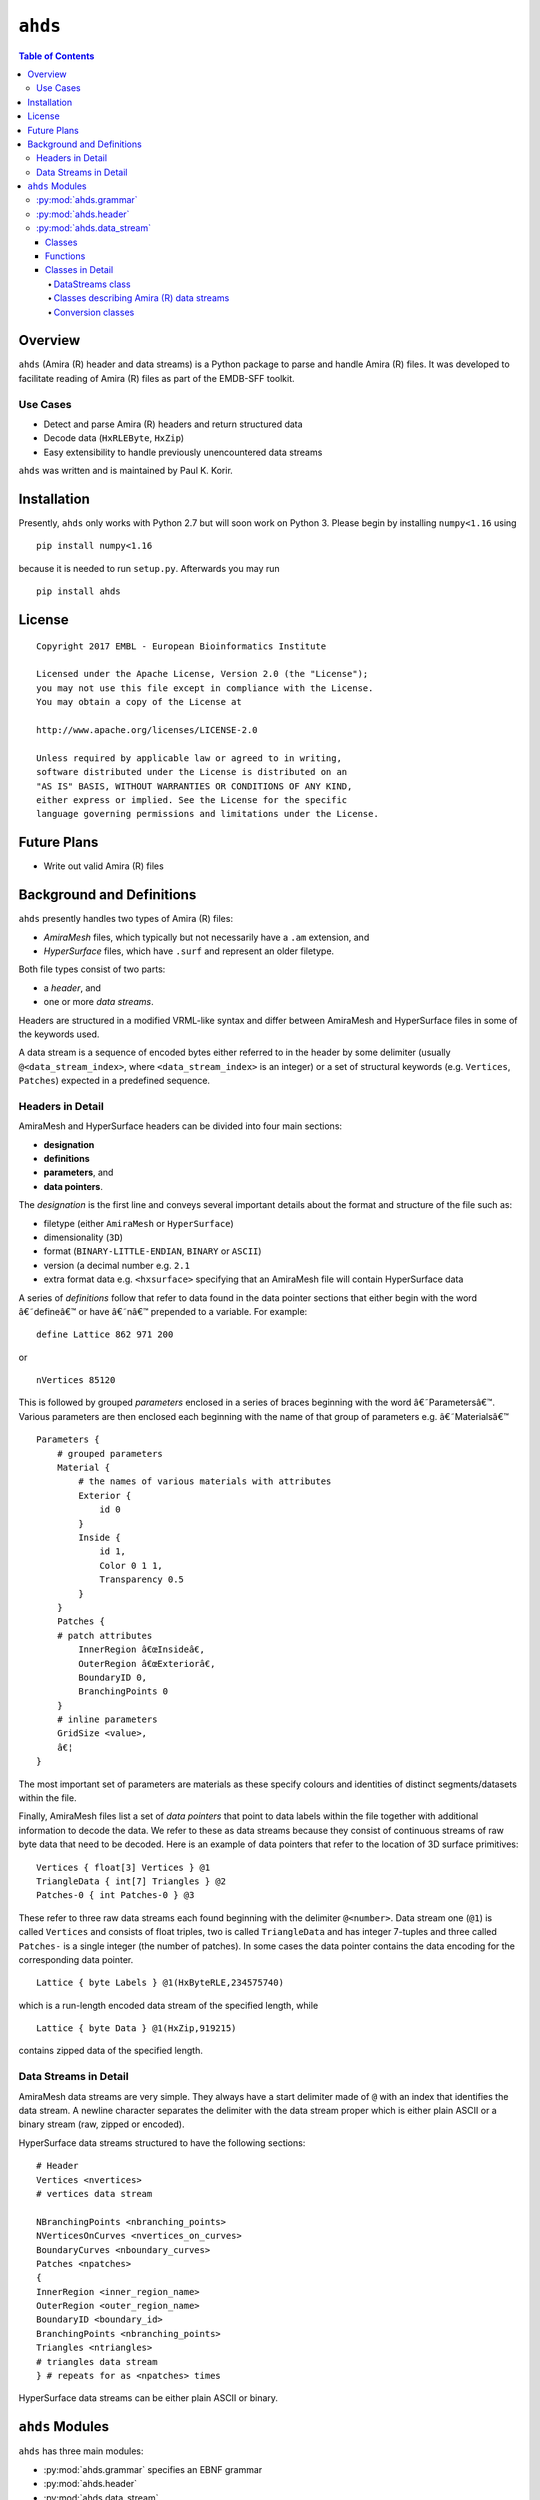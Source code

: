 ==============================================
``ahds``
==============================================

.. image:: https://readthedocs.org/projects/ahds/badge/?version=latest
    :target: https://ahds.readthedocs.io/en/latest/?badge=latest
    :alt: Documentation Status

.. contents:: Table of Contents

----------------------------------------------
Overview
----------------------------------------------
``ahds`` (Amira (R) header and data streams) is a Python package to parse and handle Amira (R) files. 
It was developed to facilitate reading of Amira (R) files as part of the EMDB-SFF toolkit.

Use Cases
==============================================
*     Detect and parse Amira (R) headers and return structured data

*     Decode data (``HxRLEByte``, ``HxZip``)

*     Easy extensibility to handle previously unencountered data streams

``ahds`` was written and is maintained by Paul K. Korir.

--------------------------------------------
Installation
--------------------------------------------

Presently, ``ahds`` only works with Python 2.7 but will soon work on Python 3. Please begin by 
installing ``numpy<1.16`` using 

::

    pip install numpy<1.16

because it is needed to run ``setup.py``. Afterwards you may run

::

    pip install ahds

----------------------------------------------
License
----------------------------------------------

::

    Copyright 2017 EMBL - European Bioinformatics Institute
                        
    Licensed under the Apache License, Version 2.0 (the "License"); 
    you may not use this file except in compliance with the License. 
    You may obtain a copy of the License at 
    
    http://www.apache.org/licenses/LICENSE-2.0
                        
    Unless required by applicable law or agreed to in writing, 
    software distributed under the License is distributed on an 
    "AS IS" BASIS, WITHOUT WARRANTIES OR CONDITIONS OF ANY KIND, 
    either express or implied. See the License for the specific 
    language governing permissions and limitations under the License.     

----------------------------------------------
Future Plans
----------------------------------------------
*    Write out valid Amira (R) files

----------------------------------------------
Background and Definitions
----------------------------------------------
``ahds`` presently handles two types of Amira (R) files:

*     `AmiraMesh` files, which typically but not necessarily have a ``.am`` extension, and

*     `HyperSurface` files, which have ``.surf`` and represent an older filetype.

Both file types consist of two parts: 

*     a `header`, and 

*     one or more `data streams`. 

Headers are structured in a modified VRML-like syntax and differ between AmiraMesh and HyperSurface files in some of the keywords used. 

A data stream is a sequence of encoded bytes either referred to in the header by some delimiter (usually ``@<data_stream_index>``, where ``<data_stream_index>`` is an integer) or a set of structural keywords (e.g. ``Vertices``, ``Patches``) expected in a predefined sequence.

Headers in Detail
==============================================
AmiraMesh and HyperSurface headers can be divided into four main sections:

*     **designation**

*     **definitions**

*     **parameters**, and

*     **data pointers**.

The `designation` is the first line and conveys several important details about the format and structure of the file such as:

*     filetype (either ``AmiraMesh`` or ``HyperSurface``)

*     dimensionality (``3D``)

*     format (``BINARY-LITTLE-ENDIAN``, ``BINARY`` or ``ASCII``)

*     version (a decimal number e.g. ``2.1``

*     extra format data e.g. ``<hxsurface>`` specifying that an AmiraMesh file will contain HyperSurface data

A series of `definitions` follow that refer to data found in the data pointer sections that either begin with the word â€˜defineâ€™ or have â€˜nâ€™ prepended to a variable. For example:

::

    define Lattice 862 971 200

or 

::

    nVertices 85120

This is followed by grouped `parameters` enclosed in a series of braces beginning with the word â€˜Parametersâ€™. Various parameters are then enclosed each beginning with the name of that group of parameters e.g. â€˜Materialsâ€™

::

    Parameters {
        # grouped parameters
        Material {
            # the names of various materials with attributes
            Exterior {
                id 0
            }
            Inside {
                id 1,
                Color 0 1 1,
                Transparency 0.5
            }
        }
        Patches {
        # patch attributes
            InnerRegion â€œInsideâ€,
            OuterRegion â€œExteriorâ€,
            BoundaryID 0,
            BranchingPoints 0
        }
        # inline parameters
        GridSize <value>,
        â€¦
    }

The most important set of parameters are materials as these specify colours and identities of distinct segments/datasets within the file.

Finally, AmiraMesh files list a set of `data pointers` that point to data labels within the file together with additional information to decode the data. We refer to these as data streams because they consist of continuous streams of raw byte data that need to be decoded. Here is an example of data pointers that refer to the location of 3D surface primitives:

::

    Vertices { float[3] Vertices } @1
    TriangleData { int[7] Triangles } @2
    Patches-0 { int Patches-0 } @3

These refer to three raw data streams each found beginning with the delimiter ``@<number>``. Data stream one (``@1``) is called ``Vertices`` and consists of float triples, two is called ``TriangleData`` and has integer 7-tuples and three called ``Patches-`` is a single integer (the number of patches). In some cases the data pointer contains the data encoding for the corresponding data pointer.

::

    Lattice { byte Labels } @1(HxByteRLE,234575740)

which is a run-length encoded data stream of the specified length, while

::
    
    Lattice { byte Data } @1(HxZip,919215)

contains zipped data of the specified length.

Data Streams in Detail
==============================================
AmiraMesh data streams are very simple. They always have a start delimiter made of ``@`` with an index that identifies the data stream. A newline character separates the delimiter with the data stream proper which is either plain ASCII or a binary stream (raw, zipped or encoded).

HyperSurface data streams structured to have the following sections:

::

    # Header
    Vertices <nvertices>
    # vertices data stream
    
    NBranchingPoints <nbranching_points>
    NVerticesOnCurves <nvertices_on_curves>
    BoundaryCurves <nboundary_curves>
    Patches <npatches>
    {
    InnerRegion <inner_region_name>
    OuterRegion <outer_region_name>
    BoundaryID <boundary_id>
    BranchingPoints <nbranching_points>
    Triangles <ntriangles>
    # triangles data stream
    } # repeats for as <npatches> times

HyperSurface data streams can be either plain ASCII or binary.

----------------------------------------------
``ahds`` Modules
----------------------------------------------
``ahds`` has three main modules:

*    :py:mod:`ahds.grammar` specifies an EBNF grammar

*     :py:mod:`ahds.header`

*     :py:mod:`ahds.data_stream`

These modules are tied into a user-level class called :py:class:`ahds.AmiraFile` that does all the work for you.

.. code:: python

    >>> from ahds import AmiraFile
    >>> # read an AmiraMesh file
    >>> af = AmiraFile('am/test7.am')
    >>> af.header
    <AmiraHeader with 4 bytes>
    >>> # empty data streams
    >>> af.data_streams
    >>> print af.data_streams
    None
    >>> # we have to explicitly read to get the data streams
    >>> af.read()
    >>> af.data_streams
    <class 'ahds.data_stream.DataStreams'> object with 13 stream(s): 1, 2, 3, 4, 5, 6, 7, 8, 9, 10, 11, 12, 13
    >>> for ds in af.data_streams:
    ...   print ds
    ...
    <class 'ahds.data_stream.AmiraMeshDataStream'> object of 2,608 bytes
    <class 'ahds.data_stream.AmiraMeshDataStream'> object of 2,608 bytes
    <class 'ahds.data_stream.AmiraMeshDataStream'> object of 2,608 bytes
    <class 'ahds.data_stream.AmiraMeshDataStream'> object of 2,608 bytes
    <class 'ahds.data_stream.AmiraMeshDataStream'> object of 2,608 bytes
    <class 'ahds.data_stream.AmiraMeshDataStream'> object of 2,608 bytes
    <class 'ahds.data_stream.AmiraMeshDataStream'> object of 2,608 bytes
    <class 'ahds.data_stream.AmiraMeshDataStream'> object of 2,608 bytes
    <class 'ahds.data_stream.AmiraMeshDataStream'> object of 2,608 bytes
    <class 'ahds.data_stream.AmiraMeshDataStream'> object of 2,608 bytes
    <class 'ahds.data_stream.AmiraMeshDataStream'> object of 2,608 bytes
    <class 'ahds.data_stream.AmiraMeshDataStream'> object of 2,608 bytes
    <class 'ahds.data_stream.AmiraMeshDataStream'> object of 2,608 bytes
    # we get the n-th data stream using the index/key notation
    >>> af.data_streams[1].encoded_data
    '1 \n2 \n3 \n'
    >>> af.data_streams[1].decoded_data
    [1, 2, 3]
    >>> af.data_streams[2].encoded_data
    '69 \n120 \n116 \n101 \n114 \n105 \n111 \n114 \n0 \n73 \n110 \n115 \n105 \n100 \n101 \n0 \n109 \n111 \n108 \n101 \n99 \n117 \n108 \n101 \n0 \n'
    >>> af.data_streams[2].decoded_data
    [69, 120, 116, 101, 114, 105, 111, 114, 0, 73, 110, 115, 105, 100, 101, 0, 109, 111, 108, 101, 99, 117, 108, 101, 0]


.. code:: python

    >>> # read an HyperSurface file
    >>> af = AmiraFile('surf/test4.surf')
    >>> af.read()
    >>> af.data_streams
    <class 'ahds.data_stream.DataStreams'> object with 5 stream(s): Patches, NBranchingPoints, BoundaryCurves, Vertices, NVerticesOnCurves
    # HyperSurface files have pre-set data streams
    >>> af.data_streams['Vertices'].decoded_data[:10]
    [(560.0, 243.0, 60.96875), (560.0, 242.9166717529297, 61.0), (559.5, 243.0, 61.0), (561.0, 243.0, 60.95833206176758), (561.0, 242.5, 61.0), (561.0384521484375, 243.0, 61.0), (559.0, 244.0, 60.94444274902344), (559.0, 243.5, 61.0), (558.9722290039062, 244.0, 61.0), (560.0, 244.0, 60.459999084472656)]


:py:mod:`ahds.grammar`
==============================================
This module describes the header grammar for Amira (R) (AmiraMesh and HyperSurface) files and so depends on :py:mod:`simpleparse` Python package. It defines a single class (:py:class:`ahds.grammar.AmiraDispatchProcessor`) and four functions.

:py:class:`ahds.grammar.AmiraDispatchProcessor` is a subclass of :py:class:`simpleparse.dispatchprocessor` which implements the core functionality required to use the grammar. Each grammar token has a corresponding method defined on this class which determines how the data associated with that token will be rendered. Data can be rendered as a single or multimap, string, number, or in custom format.

*     :py:func:`ahds.grammar.get_parsed_data(fn, *args, **kwargs)` is the user-level function that takes a filename and returns structured parsed data. It depends on the other three functions defined:

*     :py:func:`ahds.grammar.detect_format(fn, format_bytes=50, verbose=False)` returns either ``AmiraMesh`` or ``HyperSurface`` given a file name and arguments,

*     :py:func:`ahds.grammar.get_header(fn, file_format, header_bytes=20000, verbose=False)` returns the header portion based on the file format determined by detect_format(...), and

*     :py:func:`ahds.grammar.parse_header(data, verbose=False)` converts the raw header data returned by :py:func:`ahds.grammar.get_header(...)` into a structured header based on AmiraDispatchProcessor.

:py:mod:`ahds.header`
==============================================
This module converts the structured header from the :py:mod:`ahds.grammar` module into an object with the sections of the header (``designation``, ``definitions``, ``parameters ``and ``data pointers``) and corresponding structured data available as attributes. That is, it converts the header:

::

    # AmiraMesh BINARY-LITTLE-ENDIAN 2.1
    
    
    define Lattice 862 971 200
    
    Parameters {
        Materials {
            Exterior {
                Id 1
            }
            Inside {
                Color 0.64 0 0.8,
                Id 2
            }
            Mitochondria {
                Id 3,
                Color 0 1 0
            }
            Mitochondria_ {
                Id 4,
                Color 1 1 0
            }
            mitochondria__ {
                Id 5,
                Color 0 0.125 1
            }
            NE {
                Id 6,
                Color 1 0 0
            }
        }
        Content "862x971x200 byte, uniform coordinates",
        BoundingBox 0 13410.7 0 15108.4 1121.45 4221.01,
        CoordType "uniform"
    }
    
    Lattice { byte Labels } @1(HxByteRLE,4014522)
 
into an :py:class:`ahds.header.AmiraHeader` object.

.. code:: python

    >>> from ahds.header import AmiraHeader
    >>> amira_header = AmiraHeader.from_file('am/test2.am')
    >>> amira_header.designation.attrs
    ['filetype', 'dimension', 'format', 'version', 'extra_format']
    >>> amira_header.designation.filetype
    'AmiraMesh'
    >>> amira_header.designation.dimension
    >>> amira_header.designation.format
    'BINARY-LITTLE-ENDIAN'
    >>> amira_header.definitions.attrs
    ['Lattice']
    >>> amira_header.definitions.Lattice
    [862, 971, 200]
    >>> amira_header.parameters.attrs
    ['Materials', 'Content', 'BoundingBox', 'CoordType']
    >>> amira_header.parameters.Materials.attrs
    ['Exterior', 'Inside', 'Mitochondria', 'Mitochondria_', 'mitochondria__', 'NE']
    >>> amira_header.parameters.Materials.Exterior.attrs
    ['Id']
    >>> amira_header.parameters.Materials.Exterior.Id
    1
    >>> amira_header.parameters.Content
    '"862x971x200 byte, uniform coordinates",'
    >>> amira_header.parameters.BoundingBox
    [0, 13410.7, 0, 15108.4, 1121.45, 4221.01]
    >>> amira_header.parameters.CoordType
    '"uniform"'
    >>> amira_header.data_pointers.attrs
    ['data_pointer_1']
    >>> amira_header.data_pointers.data_pointer_1.attrs
    ['pointer_name', 'data_format', 'data_dimension', 'data_type', 'data_name', 'data_index', 'data_length']
    >>> amira_header.data_pointers.data_pointer_1.pointer_name
    'Lattice'
    >>> amira_header.data_pointers.data_pointer_1.data_format
    'HxByteRLE'
    >>> amira_header.data_pointers.data_pointer_1.data_dimension
    >>> amira_header.data_pointers.data_pointer_1.data_type
    'byte'
    >>> amira_header.data_pointers.data_pointer_1.data_name
    'Labels'
    >>> amira_header.data_pointers.data_pointer_1.data_index
    1
    >>> amira_header.data_pointers.data_pointer_1.data_length
    4014522

This module consists of two main classes: :py:class:`ahds.header.AmiraHeader` is the user-level class and :py:class:`ahds.header.Block` which is a container class for a block of structured data from an Amira (R) header.

AmiraHeader has one constructor: :py:func:`ahds.header.AmiraHeader.from_file(fn, *args, **kwargs)` which takes an Amira (R) file by name and arguments and returns an :py:class:`ahds.header.AmiraHeader` object with all attributes set as described above. Alternatively, one can use the initiator form to pass structured data directly: :py:class:`ahds.header.AmiraHeader(parsed_data)` which returns an :py:class:`ahds.header.AmiraHeader` object configured appropriately.

*     The raw data structured data is available as read-only property: :py:attr:`ahds.header.AmiraHeader.raw_header`

*     Internally the :py:class:`ahds.header.AmiraHeader` class implements a set of private methods which individually load the four data sections (``designation``, ``definitions``, ``parameters``, and ``data pointers``).

The :py:class:`ahds.header.Block` class is a container class which converts structured groups to attributes and has two main attributes:

*     :py:attr:`ahds.header.Block.name` provides the name of the current block

.. code:: python

    >>> amira_header.designation.name
    'designation'
    >>> amira_header.parameters.Materials.name
    'Materials'
    >>> amira_header.parameters.Materials.Exterior.name
    'Exterior'

*     :py:attr:`ahds.header.Block.attrs` provides the attributes available on this :py:class:`ahds.header.Block`

.. code:: python

    >>> amira_header.designation.attrs
    ['filetype', 'dimension', 'format', 'version', 'extra_format']
    >>> amira_header.designation.format
    'BINARY-LITTLE-ENDIAN'
    A given Materials block has two special features:
    Block.ids returns the list of ids for all materials. This is important when decoding HxByteRLE compressed data
    Block[id] returns the material for the given id using index notation.
    >>> amira_header.parameters.Materials.ids
    [1, 2, 3, 4, 5, 6]
    >>> amira_header.parameters.attrs
    ['Materials', 'Content', 'BoundingBox', 'CoordType']
    # ids attribute is only available for â€˜Materialâ€™ blocks within â€˜parametersâ€™ section
    >>> amira_header.parameters.Content.ids
    Traceback (most recent call last):
      File "<stdin>", line 1, in <module>
    AttributeError: 'str' object has no attribute 'ids'
    # we can get the name of a material of the given id
    >>> amira_header.parameters.Materials[4].name
    'Mitochondria_'

:py:mod:`ahds.data_stream`
==============================================
This is most complex module implementing a hierarchy of classes describing various data streams within Amira (R) files. It has 22 classes and five functions

Classes
----------------------------------------------
There are three categories of classes:

*     A user-level class that encapsulates (2) below.

*     Classes describing Amira (R) data streams

    *     Classes describing AmiraMesh data streams
    
    *     Classes describing HyperSurface data streams

*    Data conversion classes (AmiraMesh only)

    *     Classes abstracting images

    *     Classes abstracting contours

The user-level :py:class:`ahds.data_stream.DataStreams` class is the preferred way to use the module. It takes the name of an Amira (R) file and encapsulates an iterator of data streams.

.. code:: python

    >>> from ahds import data_stream
    >>> data_streams = data_stream.DataStreams('am/test6.am')
    >>> data_streams
    <class 'ahds.data_stream.DataStreams'> object with 2 stream(s): 1, 2
    >>> for ds in data_streams:
    ...   print ds
    ...
    <class 'ahds.data_stream.AmiraMeshDataStream'> object of 968,909 bytes
    <class 'ahds.data_stream.AmiraMeshDataStream'> object of 968,909 bytes

Functions
----------------------------------------------
The functions implemented in this module decode data streams.

*    :py:func:`ahds.data_stream.hxbyterle_decode` decodes ``HxByteRLE`` data streams

*     :py:func:`ahds.data_stream.hxzip_decode(data_size, data)` unzips zlib-compressed data streams

*    :py:func:`ahds.data_stream.unpack_binary(data_pointer, definitions, data)` unpacks the structured data stream according to the attributes specified in the dataâ€™s data pointer

*     :py:func:`ahds.data_stream.unpack_ascii(data)` converts rows of ASCII data into numerical data

Classes in Detail
----------------------------------------------

DataStreams class
``````````````````````````````````````````````
The following attributes are available on objects of this class:

*     :py:attr:`ahds.data_stream.DataStreams.file` - filename of Amira (R) file

*    :py:attr:`ahds.data_stream.DataStreams.header` - an object of class :py:class:`ahds.header.AmiraHeader` encapsulating the header data in four sections (``designation``, ``definitions``, ``parameters``, and ``data pointers``)

*    :py:attr:`ahds.data_stream.DataStreams.filetype` - the filetype as specified in (ii) above.

*    :py:attr:`ahds.data_stream.DataStreams.stream_data` - all raw data from the file (including the header)

*    ``len(DataStreams)`` - the number of data streams contained

*    :py:class:`ahds.data_stream.DataStreams[<index>]` - returns the data stream of the index specified (as defined in the data_pointers section of the header object

Classes describing Amira (R) data streams
``````````````````````````````````````````````
The following diagrams illustrates the hierarchy of classes:

.. image:: ahds_AmiraMeshDataStream_classes.png

Classes describing Amira (R) data streams


*    :py:class:`ahds.data_stream.AmiraDataStream` is the base class for all data stream classes and defines the following attributes:

    *    :py:attr:`ahds.data_stream.AmiraDataStream.header` - an :py:class:`ahds.header.AmiraHeader` object
    
    *    :py:attr:`ahds.data_stream.AmiraDataStream.data_pointer` - the :py:attr:`ahds.header.AmiraHeader.data_pointers.data_pointer_X` for this data stream
    
    *    :py:attr:`ahds.data_stream.AmiraDataStream.stream_data` - the raw file data
    
    *    :py:attr:`ahds.data_stream.AmiraDataStream.encoded_data` - the encoded data for this stream; ``None`` for ``VoidDataStream`` subclasses
    
    *    :py:attr:`ahds.data_stream.AmiraDataStream.decoded_data` - the decoded data for this stream; ``None`` for ``VoidDataStream`` subclasses
    
    *    :py:attr:`ahds.data_stream.AmiraDataStream.decoded_length` - the number of items (tuples, integers) in decoded data
    
The two main subclasses of :py:class:`ahds.data_stream.AmiraDataStream` are :py:class:`ahds.data_stream.AmiraMeshDataStream`, which is a concrete class representing all AmiraMesh data streams, and :py:class:`ahds.data_stream.AmiraHxSurfaceDataStream`, which abstractly defines HyperSurface data streams.

There are two main AmiraHxSurfaceDataStream subclasses:

*    :py:class:`ahds.data_stream.VoidDataStream` represents :py:class:`ahds.data_stream.AmiraHxSurfaceDataStream` data streams that only have a name and value but no actual encoded data (on the following line). There are two subclasses:

    *    :py:class:`ahds.data_stream.NamedDataStream` subclasses have a strings after data stream name. The two concrete subclasses are:
    
        *    :py:class:`ahds.data_stream.PatchesInnerRegionDataStream` for the name of an inner region of a patch (see :py:class:`PatchesDataStream`), and
        
        *    :py:class:`ahds.data_stream.PatchesOuterRegionDataStream` for corresponding name of the outer region of a patch.
    
    *    :py:class:`ahds.data_stream.ValuedDataStream` have an integer value after the data stream name. The three concrete subclasses are:
    
        *    :py:class:`ahds.data_stream.PatchesBoundaryIDDataStream` hold the boundary ID of a patch,
        
        *    :py:class:`ahds.data_stream.PatchesBranchingPointsDataStream` stores the number of branching points, and
        
        *    :py:class:`ahds.data_stream.PatchesDataStream` with the number of patches, which is a special :py:class:`ahds.data_stream.ValueDataStream` that contains an iterable of patches each containing a ``Patches<X>DataStream`` objects.
        
    *    :py:class:`ahds.data_stream.LoadedDataStream` represent :py:class:`ahds.data_stream.AmiraHxSurfaceDataStream` data streams that have a name, a value and encoded data. The two main concrete subclasses are:
    
        *    :py:class:`ahds.data_stream.VerticesDataStream` represents data streams with float-triples, and
        
        *    :py:class:`ahds.data_stream.PatchesTrianglesDataStream` represents data streams within a patch with triples of 1-based indices (triangles) of vertices specified in the :py:class:`ahds.data_stream.VerticesDataStream`.
        

Conversion classes
``````````````````````````````````````````````
There are two groups of conversion classes which only apply to (some) AmiraMesh data streams:
Conversion classes


*    Image conversion classes consist of a image container class :py:class:`ahds.data_stream.ImageSet` and an :py:class:`ahds.data_stream.Image` class. ImageSet objects that can be iterated to give :py:class:`ahds.data_stream.Image` objects are returned from the :py:meth:`ahds.data_stream.AmiraMeshDataStream.to_images()` method call.

..    code:: python

    >>> # decode the data stream to images
    >>> images = ds[1].to_images()
    >>> images
    <ImageSet with 200 images>
    >>> for image in images:
    ...     print image
    ...
    <Image with dimensions (971, 862)>
    <Image with dimensions (971, 862)>
    <Image with dimensions (971, 862)>
    ...
    <Image with dimensions (971, 862)>
    <Image with dimensions (971, 862)>

*    Contour conversion classes convert individual images into sets of contours (:py:class:`ahds.data_stream.ContourSet`) iterable as individual :py:class:`ahds.data_stream.Contours` objects. They are obtained from calls to the :py:attr:`ahds.data_stream.Image.as_contours` property. Furthermore, the :py:attr:`ahds.data_stream.Image.as_segments` property call returns a dictionary of the corresponding :py:class:`ahds.data_stream.ContourSet` object indexed by the *z* plane.

..    code:: python

    >>> # contours per image
    >>> # the dictionary key is the Amira Id for the segment (the Id of the Material)
    >>> # a segment can have several non-overlapping contours (or polylines)
    >>> for image in images:
    ...     print image.as_contours
    ...
    {2: <class 'ahds.data_stream.ContourSet'> with 15 contours, 3: <class 'ahds.data_stream.ContourSet'> with 3 contours, 5: <class 'ahds.data_stream.ContourSet'> with 2 contours}
    {2: <class 'ahds.data_stream.ContourSet'> with 18 contours, 3: <class 'ahds.data_stream.ContourSet'> with 3 contours, 5: <class 'ahds.data_stream.ContourSet'> with 2 contours}
    ...
    {2: <class 'ahds.data_stream.ContourSet'> with 15 contours, 3: <class 'ahds.data_stream.ContourSet'> with 1 contours, 5: <class 'ahds.data_stream.ContourSet'> with 3 contours}
    {2: <class 'ahds.data_stream.ContourSet'> with 15 contours, 3: <class 'ahds.data_stream.ContourSet'> with 1 contours, 5: <class 'ahds.data_stream.ContourSet'> with 3 contours}
    
    
    >>> # separate individual segments
    >>> images.segments
    {1: {110: <class 'ahds.data_stream.ContourSet'> with 1 contours}, 2: {0: <class 'ahds.data_stream.ContourSet'> with 15 contours, 1: <class 'ahds.data_stream.ContourSet'> with 18 contours, ..., 198: <class 'ahds.data_stream.ContourSet'> with 3 contours, 199: <class 'ahds.data_stream.ContourSet'> with 3 contours}}
    


